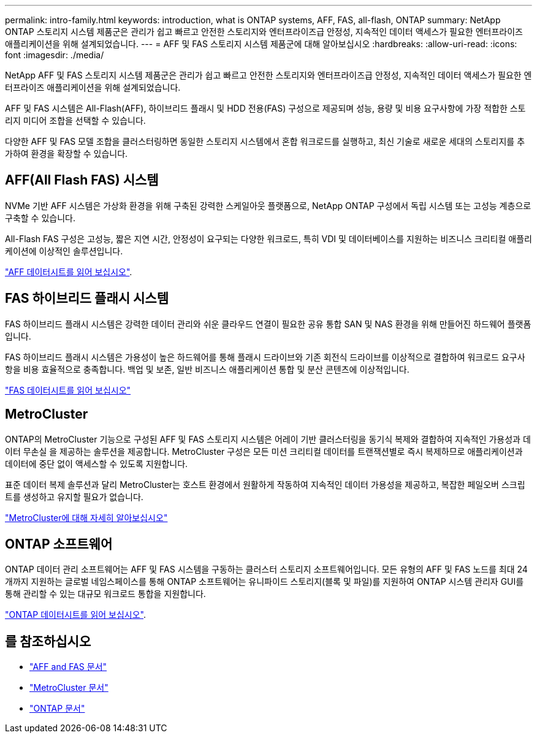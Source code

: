 ---
permalink: intro-family.html 
keywords: introduction, what is ONTAP systems, AFF, FAS, all-flash, ONTAP 
summary: NetApp ONTAP 스토리지 시스템 제품군은 관리가 쉽고 빠르고 안전한 스토리지와 엔터프라이즈급 안정성, 지속적인 데이터 액세스가 필요한 엔터프라이즈 애플리케이션을 위해 설계되었습니다. 
---
= AFF 및 FAS 스토리지 시스템 제품군에 대해 알아보십시오
:hardbreaks:
:allow-uri-read: 
:icons: font
:imagesdir: ./media/


NetApp AFF 및 FAS 스토리지 시스템 제품군은 관리가 쉽고 빠르고 안전한 스토리지와 엔터프라이즈급 안정성, 지속적인 데이터 액세스가 필요한 엔터프라이즈 애플리케이션을 위해 설계되었습니다.

AFF 및 FAS 시스템은 All-Flash(AFF), 하이브리드 플래시 및 HDD 전용(FAS) 구성으로 제공되며 성능, 용량 및 비용 요구사항에 가장 적합한 스토리지 미디어 조합을 선택할 수 있습니다.

다양한 AFF 및 FAS 모델 조합을 클러스터링하면 동일한 스토리지 시스템에서 혼합 워크로드를 실행하고, 최신 기술로 새로운 세대의 스토리지를 추가하여 환경을 확장할 수 있습니다.



== AFF(All Flash FAS) 시스템

NVMe 기반 AFF 시스템은 가상화 환경을 위해 구축된 강력한 스케일아웃 플랫폼으로, NetApp ONTAP 구성에서 독립 시스템 또는 고성능 계층으로 구축할 수 있습니다.

All-Flash FAS 구성은 고성능, 짧은 지연 시간, 안정성이 요구되는 다양한 워크로드, 특히 VDI 및 데이터베이스를 지원하는 비즈니스 크리티컬 애플리케이션에 이상적인 솔루션입니다.

https://www.netapp.com/pdf.html?item=/media/7828-ds-3582.pdf["AFF 데이터시트를 읽어 보십시오"^].



== FAS 하이브리드 플래시 시스템

FAS 하이브리드 플래시 시스템은 강력한 데이터 관리와 쉬운 클라우드 연결이 필요한 공유 통합 SAN 및 NAS 환경을 위해 만들어진 하드웨어 플랫폼입니다.

FAS 하이브리드 플래시 시스템은 가용성이 높은 하드웨어를 통해 플래시 드라이브와 기존 회전식 드라이브를 이상적으로 결합하여 워크로드 요구사항을 비용 효율적으로 충족합니다. 백업 및 보존, 일반 비즈니스 애플리케이션 통합 및 분산 콘텐츠에 이상적입니다.

https://www.netapp.com/pdf.html?item=/media/19763-ds-3829.pdf["FAS 데이터시트를 읽어 보십시오"^]



== MetroCluster

ONTAP의 MetroCluster 기능으로 구성된 AFF 및 FAS 스토리지 시스템은 어레이 기반 클러스터링을 동기식 복제와 결합하여 지속적인 가용성과 데이터 무손실 을 제공하는 솔루션을 제공합니다. MetroCluster 구성은 모든 미션 크리티컬 데이터를 트랜잭션별로 즉시 복제하므로 애플리케이션과 데이터에 중단 없이 액세스할 수 있도록 지원합니다.

표준 데이터 복제 솔루션과 달리 MetroCluster는 호스트 환경에서 원활하게 작동하여 지속적인 데이터 가용성을 제공하고, 복잡한 페일오버 스크립트를 생성하고 유지할 필요가 없습니다.

https://www.netapp.com/pdf.html?item=/media/13480-tr4705.pdf["MetroCluster에 대해 자세히 알아보십시오"^]



== ONTAP 소프트웨어

ONTAP 데이터 관리 소프트웨어는 AFF 및 FAS 시스템을 구동하는 클러스터 스토리지 소프트웨어입니다. 모든 유형의 AFF 및 FAS 노드를 최대 24개까지 지원하는 글로벌 네임스페이스를 통해 ONTAP 소프트웨어는 유니파이드 스토리지(블록 및 파일)를 지원하여 ONTAP 시스템 관리자 GUI를 통해 관리할 수 있는 대규모 워크로드 통합을 지원합니다.

https://www.netapp.com/pdf.html?item=/media/7413-ds-3231.pdf["ONTAP 데이터시트를 읽어 보십시오"^].



== 를 참조하십시오

* https://docs.netapp.com/us-en/ontap-systems/index.html["AFF and FAS 문서"^]
* https://docs.netapp.com/us-en/ontap-metrocluster/index.html["MetroCluster 문서"^]
* https://docs.netapp.com/us-en/ontap/index.html["ONTAP 문서"^]

